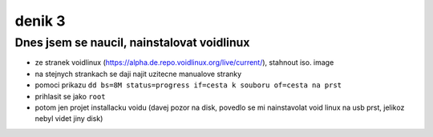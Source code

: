 denik 3
=======

Dnes jsem se naucil, nainstalovat voidlinux
-------------------------------------------

- ze stranek voidlinux (https://alpha.de.repo.voidlinux.org/live/current/), stahnout iso. image
- na stejnych strankach se daji najit uzitecne manualove stranky
- pomoci prikazu ``dd bs=8M status=progress if=cesta k souboru of=cesta na prst``
- prihlasit se jako ``root``
- potom jen projet installacku voidu (davej pozor na disk, povedlo se mi nainstavolat void linux na usb prst, jelikoz nebyl videt jiny disk)

